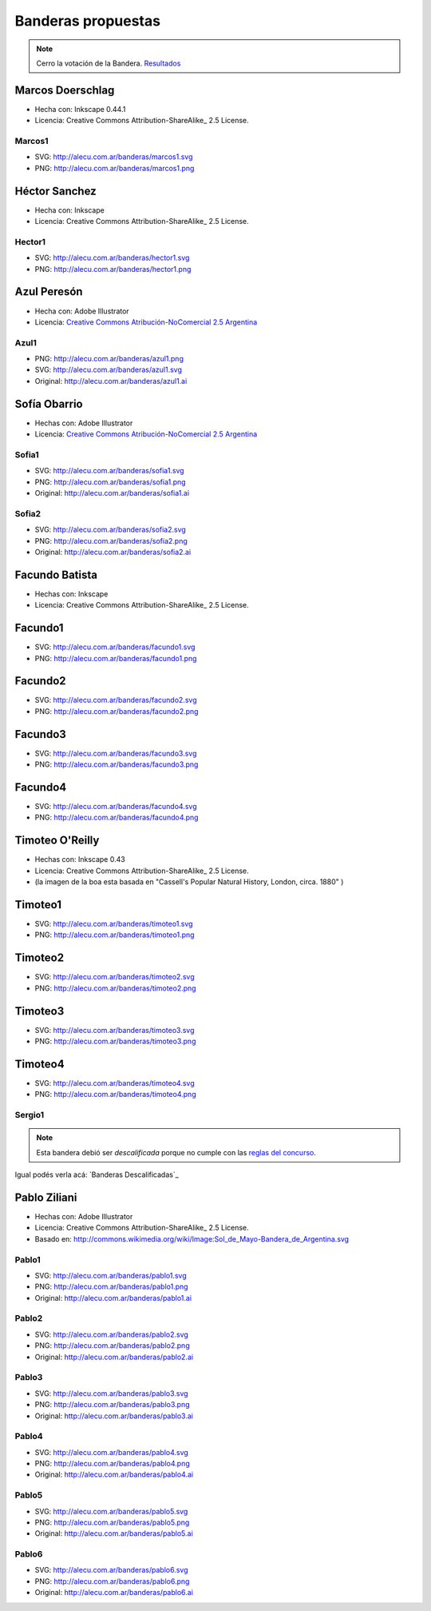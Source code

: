 
Banderas propuestas
===================

.. note::

    Cerro la votación de la Bandera. `Resultados </Bandera/resultados>`__



Marcos Doerschlag
-----------------

* Hecha con: Inkscape 0.44.1

* Licencia: Creative Commons Attribution-ShareAlike_ 2.5 License.

Marcos1
~~~~~~~

* SVG: http://alecu.com.ar/banderas/marcos1.svg
* PNG: http://alecu.com.ar/banderas/marcos1.png


Héctor Sanchez
--------------

* Hecha con: Inkscape

* Licencia: Creative Commons Attribution-ShareAlike_ 2.5 License.

Hector1
~~~~~~~

* SVG: http://alecu.com.ar/banderas/hector1.svg
* PNG: http://alecu.com.ar/banderas/hector1.png


Azul Peresón
------------

* Hecha con: Adobe Illustrator

* Licencia: `Creative Commons Atribución-NoComercial 2.5 Argentina`_

Azul1
~~~~~


* PNG: http://alecu.com.ar/banderas/azul1.png
* SVG: http://alecu.com.ar/banderas/azul1.svg

* Original: http://alecu.com.ar/banderas/azul1.ai





Sofía Obarrio
-------------

* Hechas con: Adobe Illustrator

* Licencia: `Creative Commons Atribución-NoComercial 2.5 Argentina`_

Sofia1
~~~~~~


* SVG: http://alecu.com.ar/banderas/sofia1.svg
* PNG: http://alecu.com.ar/banderas/sofia1.png

* Original: http://alecu.com.ar/banderas/sofia1.ai





Sofia2
~~~~~~


* SVG: http://alecu.com.ar/banderas/sofia2.svg
* PNG: http://alecu.com.ar/banderas/sofia2.png

* Original: http://alecu.com.ar/banderas/sofia2.ai





Facundo Batista
---------------

* Hechas con: Inkscape

* Licencia: Creative Commons Attribution-ShareAlike_ 2.5 License.

Facundo1
--------

* SVG: http://alecu.com.ar/banderas/facundo1.svg
* PNG: http://alecu.com.ar/banderas/facundo1.png


Facundo2
--------

* SVG: http://alecu.com.ar/banderas/facundo2.svg
* PNG: http://alecu.com.ar/banderas/facundo2.png


Facundo3
--------


* SVG: http://alecu.com.ar/banderas/facundo3.svg
* PNG: http://alecu.com.ar/banderas/facundo3.png





Facundo4
--------


* SVG: http://alecu.com.ar/banderas/facundo4.svg
* PNG: http://alecu.com.ar/banderas/facundo4.png





Timoteo O'Reilly
----------------

* Hechas con: Inkscape 0.43

* Licencia: Creative Commons Attribution-ShareAlike_ 2.5 License.

* (la imagen de la boa esta basada en "Cassell's Popular Natural History, London, circa. 1880" )

Timoteo1
--------

* SVG: http://alecu.com.ar/banderas/timoteo1.svg
* PNG: http://alecu.com.ar/banderas/timoteo1.png





Timoteo2
--------


* SVG: http://alecu.com.ar/banderas/timoteo2.svg
* PNG: http://alecu.com.ar/banderas/timoteo2.png





Timoteo3
--------


* SVG: http://alecu.com.ar/banderas/timoteo3.svg
* PNG: http://alecu.com.ar/banderas/timoteo3.png





Timoteo4
--------


* SVG: http://alecu.com.ar/banderas/timoteo4.svg
* PNG: http://alecu.com.ar/banderas/timoteo4.png





Sergio1
~~~~~~~

.. note::

    Esta bandera debió ser *descalificada* porque no  cumple con las `reglas del concurso`_.

Igual podés verla acá: `Banderas Descalificadas`_





Pablo Ziliani
-------------

* Hechas con: Adobe Illustrator

* Licencia: Creative Commons Attribution-ShareAlike_ 2.5 License.

* Basado en: http://commons.wikimedia.org/wiki/Image:Sol_de_Mayo-Bandera_de_Argentina.svg

Pablo1
~~~~~~


* SVG: http://alecu.com.ar/banderas/pablo1.svg
* PNG: http://alecu.com.ar/banderas/pablo1.png

* Original: http://alecu.com.ar/banderas/pablo1.ai





Pablo2
~~~~~~

* SVG: http://alecu.com.ar/banderas/pablo2.svg
* PNG: http://alecu.com.ar/banderas/pablo2.png

* Original: http://alecu.com.ar/banderas/pablo2.ai





Pablo3
~~~~~~


* SVG: http://alecu.com.ar/banderas/pablo3.svg
* PNG: http://alecu.com.ar/banderas/pablo3.png

* Original: http://alecu.com.ar/banderas/pablo3.ai





Pablo4
~~~~~~


* SVG: http://alecu.com.ar/banderas/pablo4.svg
* PNG: http://alecu.com.ar/banderas/pablo4.png

* Original: http://alecu.com.ar/banderas/pablo4.ai





Pablo5
~~~~~~


* SVG: http://alecu.com.ar/banderas/pablo5.svg
* PNG: http://alecu.com.ar/banderas/pablo5.png

* Original: http://alecu.com.ar/banderas/pablo5.ai





Pablo6
~~~~~~


* SVG: http://alecu.com.ar/banderas/pablo6.svg
* PNG: http://alecu.com.ar/banderas/pablo6.png

* Original: http://alecu.com.ar/banderas/pablo6.ai






.. _Creative Commons Atribución-NoComercial 2.5 Argentina: http://creativecommons.org/licenses/by-nc/2.5/ar/

.. _reglas del concurso: /bandera


